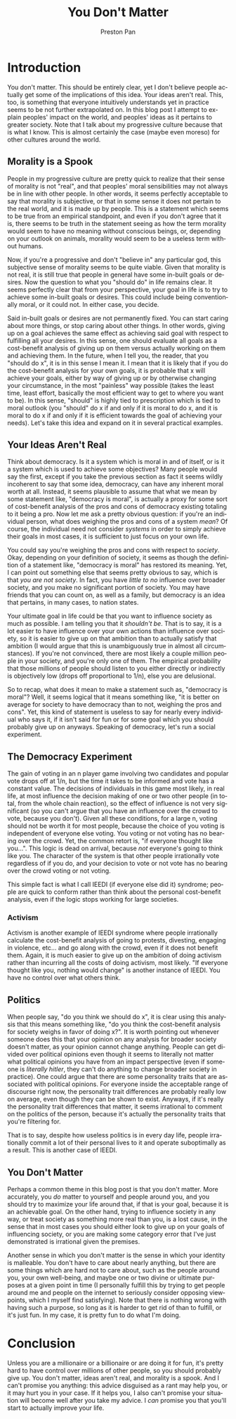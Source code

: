 #+title: You Don't Matter
#+author: Preston Pan
#+description: Ideas aren't real, and morality is a spook.
#+html_head: <link rel="stylesheet" type="text/css" href="../style.css" />
#+html_head: <link rel="apple-touch-icon" sizes="180x180" href="/apple-touch-icon.png">
#+html_head: <link rel="icon" type="image/png" sizes="32x32" href="/favicon-32x32.png">
#+html_head: <link rel="icon" type="image/png" sizes="16x16" href="/favicon-16x16.png">
#+html_head: <link rel="manifest" href="/site.webmanifest">
#+html_head: <link rel="mask-icon" href="/safari-pinned-tab.svg" color="#5bbad5">
#+html_head: <meta name="msapplication-TileColor" content="#da532c">
#+html_head: <meta name="theme-color" content="#ffffff">
#+html_head: <meta name="viewport" content="width=1000; user-scalable=0;" />
#+language: en
#+OPTIONS: broken-links:t
* Introduction
You don't matter. This should be entirely clear, yet I don't believe people actually get some of the implications
of this idea. Your ideas aren't real. This, too, is something that everyone intuitively understands yet in practice
seems to be not further extrapolated on. In this blog post I attempt to explain peoples' impact on the world, and
peoples' ideas as it pertains to greater society. Note that I talk about my progressive culture because that is what I know.
This is almost certainly the case (maybe even moreso) for other cultures around the world.
** Morality is a Spook
People in my progressive culture are pretty quick to realize that their sense of morality is not "real", and that
peoples' moral sensibilities may not always be in line with other people. In other words, it seems perfectly acceptable
to say that morality is subjective, or that in some sense it does not pertain to the real world, and it is made up
by people. This is a statement which seems to be true from an empirical standpoint, and even if you don't agree that it
is, there seems to be truth in the statement seeing as how the term morality would seem to have no meaning without conscious
beings, or, depending on your outlook on animals, morality would seem to be a useless term without humans.

Now, if you're a progressive and don't "believe in" any particular god, this subjective sense of morality seems to be
quite viable. Given that morality is not real, it is still true that people in general have some in-built goals or desires.
Now the question to what you "should do" in life remains clear. It seems perfectly clear that from your perspective, your
goal in life is to try to achieve some in-built goals or desires. This could include being conventionally moral, or it
could not. In either case, you decide.

Said in-built goals or desires are not permanently fixed. You can start caring about more things, or stop caring
about other things. In other words, giving up on a goal achieves the same effect as achieving said goal with respect
to fulfilling all your desires. In this sense, one should evaluate all goals as a cost-benefit analysis of giving up
on them versus actually working on them and achieving them. In the future, when I tell you, the reader, that you
"should do x", it is in this sense I mean it. I mean that it is likely that if you do the cost-benefit analysis for your
own goals, it is probable that x will achieve your goals, either by way of giving up or by otherwise changing your
circumstance, in the most "painless" way possible (takes the least time, least effort, basically the most efficient way
to get to where you want to be). In this sense, "should" is highly tied to prescription which is tied to moral outlook
(you "should" do x if and only if it is moral to do x, and it is moral to do x if and only if it is efficient
towards the goal of achieving your needs). Let's take this idea and expand on it in several practical examples.
** Your Ideas Aren't Real
Think about democracy. Is it a system which is moral in and of itself, or is it a system which is used to achieve some
objectives? Many people would say the first, except if you take the previous section as fact it seems wildly incoherent
to say that some idea, democracy, can have any inherent moral worth at all. Instead, it seems plausible to assume that
what we mean by some statement like, "democracy is moral", is actually a proxy for some sort of cost-benefit analysis
of the pros and cons of democracy existing totaling to it being a pro. Now let me ask a pretty obvious question: if you're
an individual person, what does weighing the pros and cons of a system /mean/? Of course, the individual need not consider
/systems/ in order to simply achieve their goals in most cases, it is sufficient to just focus on your own life.

You could say you're weighing the pros and cons with respect to /society/. Okay, depending on your definition
of society, it seems as though the definition of a statement like, "democracy is moral" has restored its meaning. Yet,
I can point out something else that seems pretty obvious to say, which is that /you are not society/. In fact, you have
/little to no/ influence over broader society, and you make no significant portion of society. You may have friends that
you can count on, as well as a family, but democracy is an idea that pertains, in many cases, to nation states.

Your ultimate goal in life could be that you want to influence society as much as possible. I am telling you that it
/shouldn't be/. That is to say, it is a lot easier to have influence over your own actions than influence over society,
so it is easier to give up on that ambition than to actually satisfy that ambition (I would argue that this is unambiguously
true in almost all circumstances). If you're not convinced, there are most likely a couple million people in your society,
and you're only one of them. The empirical probability that those millions of people should listen to you either directly
or indirectly is objectively low (drops off proportional to 1/n), else you are delusional.

So to recap, what does it mean to make a statement such as, "democracy is moral"? Well, it seems logical that it means
something like, "it is better on average for society to have democracy than to not, weighing the pros and cons". Yet,
this kind of statement is useless to say for nearly every individual who says it, if it isn't said for fun or for some
goal which you should probably give up on anyways. Speaking of democracy, let's run a social experiment.
** The Democracy Experiment
The gain of voting in an n player game involving two candidates
and popular vote drops off at 1/n, but the time it takes to be informed and vote has a constant value. The decisions
of individuals in this game most likely, in real life, at most influence the decision making of one or two other
people (in total, from the whole chain reaction),
so the effect of influence is not very significant (so you can't argue that you have an influence over the crowd to vote,
because you don't). Given all these conditions, for a large n, voting should not be
worth it for most people, because the choice of you voting is independent of everyone else voting. You voting or not voting
has no bearing over the crowd. Yet, the common retort is, "if everyone thought like you...". This logic is dead on arrival,
because /not/ everyone's going to think like you. The character of the system is that other people irrationally vote
regardless of if you do, and your decision to vote or not vote has no bearing over the crowd voting or not voting.

This simple fact is what I call IEEDI (if everyone else did it) syndrome; people are quick to conform rather than
think about the personal cost-benefit analysis, even if the logic stops working for large societies.
*** Activism
Activism is another example of IEEDI syndrome where people irrationally calculate the cost-benefit analysis of going
to protests, divesting, engaging in violence, etc... and go along with the crowd, even if it does not benefit them.
Again, it is much easier to give up on the ambition of doing activism rather than incurring all the costs of doing
activism, most likely. "If everyone thought like you, nothing would change" is another instance of IEEDI. You have no
control over what others think.
** Politics
When people say, "do you think we should do x", it is clear using this analysis that this means something like,
"do you think the cost-benefit analysis for society weighs in favor of doing x?". It is worth pointing out whenever
someone does this that your opinion on any analysis for broader society doesn't matter, as your opinion cannot change
anything. People can get divided over political opinions even though it seems to literally not matter what
political opinions you have from an impact perspective (even if someone is /literally hitler/, they can't do anything
to change broader society in practice). One could argue that there are some personality traits that are associated with
political opinions. For everyone inside the acceptable range of discourse right now, the personality trait differences
are probably really low on average, even though they can be shown to exist. Anyways, if it's really the personality
trait differences that matter, it seems irrational to comment on the politics of the person, because it's actually
the personality traits that you're filtering for.

That is to say, despite how useless politics is in every day life, people irrationally commit a lot of their personal
lives to it and operate suboptimally as a result. This is another case of IEEDI.
** You Don't Matter
Perhaps a common theme in this blog post is that you don't matter. More accurately, you /do/ matter to yourself and people
around you, and you should try to maximize your life around that, if that is your goal, because it is an achievable goal.
On the other hand, trying to influence society in any way, or treat society as something more real than you, is a lost
cause, in the sense that in most cases you should either look to give up on your goals of influencing society, or you
are making some category error that I've just demonstrated is irrational given the premises.

Another sense in which you don't matter is the sense in which your identity is malleable. You don't have to care
about nearly anything, but there are some things which are hard not to care about, such as the people around you,
your own well-being, and maybe one or two divine or ultimate purposes at a given point in time (I personally
fulfill this by trying to get people around me and people on the internet to seriously consider opposing viewpoints,
which I myself find satisfying). Note that there is nothing wrong with having such a purpose, so long as it is harder
to get rid of than to fulfill, or it's just fun. In my case, it is pretty fun to do what I'm doing.
* Conclusion
Unless you are a millionaire or a billionaire or are doing it for fun, it's pretty hard to have control over millions
of other people, so you should probably give up. You don't matter, ideas aren't real, and morality is a spook. And
I can't promise you anything: this advice disguised as a rant may help you, or it may hurt you in your case. If it helps
you, I also can't promise your situation will become well after you take my advice. I /can/ promise you that you'll
start to actually improve your life.
